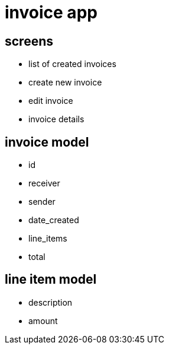 = invoice app

== screens

* list of created invoices
* create new invoice
* edit invoice
* invoice details

== invoice model

* id
* receiver
* sender
* date_created
* line_items
* total

== line item model

* description
* amount

